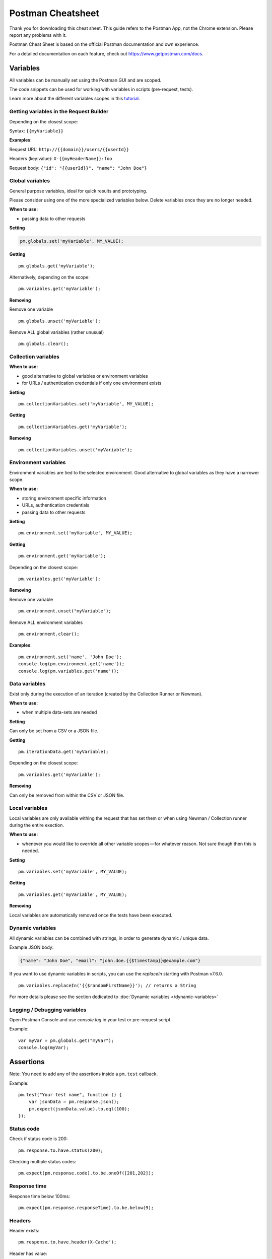 ******************
Postman Cheatsheet
******************

Thank you for downloading this cheat sheet. This guide refers to the Postman App, not the Chrome extension. Please report any problems with it.

Postman Cheat Sheet is based on the official Postman documentation and own experience.

For a detailed documentation on each feature, check out https://www.getpostman.com/docs.


Variables
=========

All variables can be manually set using the Postman GUI and are scoped.

The code snippets can be used for working with variables in scripts (pre-request, tests).

Learn more about the different variables scopes in this `tutorial <https://medium.com/@vdespa/demystifying-postman-variables-how-and-when-to-use-different-variable-scopes-66ad8dc11200>`_.

Getting variables in the Request Builder
----------------------------------------

Depending on the closest scope:

Syntax: ``{{myVariable}}``

**Examples**: 

Request URL: ``http://{{domain}}/users/{{userId}}``

Headers (key:value): ``X-{{myHeaderName}}:foo``

Request body: ``{"id": "{{userId}}", "name": "John Doe"}``


Global variables
----------------

General purpose variables, ideal for quick results and prototyping. 

Please consider using one of the more specialized variables below. Delete variables once they are no longer needed.

**When to use:**

- passing data to other requests

**Setting**

.. code-block:: javascript

    pm.globals.set('myVariable', MY_VALUE);

**Getting** ::

    pm.globals.get('myVariable');

Alternatively, depending on the scope: ::

    pm.variables.get('myVariable');

**Removing**

Remove one variable ::

    pm.globals.unset('myVariable');

Remove ALL global variables (rather unusual) ::

    pm.globals.clear();

Collection variables
--------------------

**When to use:**

- good alternative to global variables or environment variables
- for URLs / authentication credentials if only one environment exists

**Setting** ::

    pm.collectionVariables.set('myVariable', MY_VALUE);

**Getting** ::

    pm.collectionVariables.get('myVariable');

**Removing** ::

    pm.collectionVariables.unset('myVariable');


Environment variables
---------------------

Environment variables are tied to the selected environment. Good alternative to global variables as they have a narrower scope.

**When to use:**

- storing environment specific information
- URLs, authentication credentials
- passing data to other requests

**Setting** ::

    pm.environment.set('myVariable', MY_VALUE);

**Getting** ::

    pm.environment.get('myVariable');

Depending on the closest scope: ::

    pm.variables.get('myVariable');

**Removing**

Remove one variable ::
    
    pm.environment.unset("myVariable");

Remove ALL environment variables ::

    pm.environment.clear();

**Examples**: ::

    pm.environment.set('name', 'John Doe');
    console.log(pm.environment.get('name'));
    console.log(pm.variables.get('name'));


Data variables
--------------

Exist only during the execution of an iteration (created by the Collection Runner or Newman).

**When to use:**

- when multiple data-sets are needed

**Setting**

Can only be set from a CSV or a JSON file.

**Getting** ::

    pm.iterationData.get('myVariable);

Depending on the closest scope: ::

    pm.variables.get('myVariable');

**Removing**

Can only be removed from within the CSV or JSON file.

Local variables
---------------

Local variables are only available withing the request that has set them or when using Newman / Collection runner during the entire exection.

**When to use:**

- whenever you would like to override all other variable scopes — for whatever reason. Not sure though then this is needed.

**Setting** ::

    pm.variables.set('myVariable', MY_VALUE);

**Getting** ::

    pm.variables.get('myVariable', MY_VALUE);

**Removing**

Local variables are automatically removed once the tests have been executed. 

Dynamic variables
-----------------

All dynamic variables can be combined with strings, in order to generate dynamic / unique data. 

Example JSON body:

.. code-block:: json

    {"name": "John Doe", "email": "john.doe.{{$timestamp}}@example.com"}

If you want to use dynamic variables in scripts, you can use the `replaceIn` starting with Postman v7.6.0. ::

    pm.variables.replaceIn('{{$randomFirstName}}'); // returns a String

For more details please see the section dedicated to :doc:`Dynamic variables </dynamic-variables>`

Logging / Debugging variables
-----------------------------

Open Postman Console and use `console.log` in your test or pre-request script. 

Example: ::

    var myVar = pm.globals.get("myVar");
    console.log(myVar);

Assertions
==========

Note: You need to add any of the assertions inside a ``pm.test`` callback. 

Example: ::

    pm.test("Your test name", function () {
        var jsonData = pm.response.json();
        pm.expect(jsonData.value).to.eql(100);
    });

Status code
-----------

Check if status code is 200: ::

    pm.response.to.have.status(200);


Checking multiple status codes: ::

    pm.expect(pm.response.code).to.be.oneOf([201,202]);


Response time
-------------

Response time below 100ms: ::

    pm.expect(pm.response.responseTime).to.be.below(9);

Headers
-------

Header exists: ::

    pm.response.to.have.header(X-Cache');

Header has value: ::

    pm.expect(pm.response.headers.get('X-Cache')).to.eql('HIT');

Cookies
-------

Cookie exists: ::

    pm.expect(pm.cookies.has('sessionId')).to.be.true;

Cookie has value: ::

    pm.expect(pm.cookies.get('sessionId')).to.eql(’ad3se3ss8sg7sg3');


Body
----

**Any content type / HTML responses**

Exact body match: ::

    pm.response.to.have.body("OK");
    pm.response.to.have.body('{"success"=true}');

Partial body match / body contains: ::

    pm.expect(pm.response.text()).to.include('Order placed.');

**JSON responses**

Parse body (need for all assertions): ::

    const response = pm.response.json();

Simple value check: ::

    pm.expect(response.age).to.eql(30);
    pm.expect(response.name).to.eql('John);

Nested value check: ::

    pm.expect(response.products.0.category).to.eql('Detergent');

**XML responses**

Convert XML body to JSON: ::

    const response = xml2Json(responseBody);

Note: see assertions for JSON responses.

Skipping tests
--------------

You can use `pm.test.skip` to skip a test. Skipped tests will be displayed in reports.

**Simple example** ::

    pm.test.skip("Status code is 200", () => {
        pm.response.to.have.status(200);
    });

**Conditional skip** ::

    const shouldBeSkipped = true; // some condition

    (shouldBeSkipped ? pm.test.skip : pm.test)("Status code is 200", () => {
        pm.response.to.have.status(200);
    });

Failing tests
-------------

You can fail a test from the scripts without writing an assertion: ::

    pm.expect.fail('This failed because ...');

Postman Sandbox
===============

pm
---

this is the object containing the script that is running, can access variables and has access to a read-only copy of the request or response.

pm.sendRequest
--------------

Allows to send **simple HTTP(S) GET requests** from tests and pre-request scripts. Example: ::

    pm.sendRequest('https://httpbin.org/get', (error, response) => {
        if (error) throw new Error(error);
        console.log(response.json());        
    });


Full-option **HTTP POST request with JSON body**: ::

    const payload = { name: 'John', age: 29};
    
    const options = {
        method: 'POST',
        url: 'https://httpbin.org/post', 
        header: 'X-Foo:foo',
        body: {
            mode: 'raw',
            raw: JSON.stringify(payload)
        } 
    };
    pm.sendRequest(options, (error, response) => { 
        if (error) throw new Error(error);
        console.log(response.json());
    });

**Form-data POST request** (Postman will add the multipart/form-data header): ::

    const options = {
        'method': 'POST',
        'url': 'https://httpbin.org/post',
        'body': {
                'mode': 'formdata',
                'formdata': [
                    {'key':'foo', 'value':'bar'},
                    {'key':'bar', 'value':'foo'}
                ]
        }
    };
    pm.sendRequest(options, (error, response) => { 
        if (error) throw new Error(error);
        console.log(response.json());
    });

**Sending a file with form-data POST request**

Due to security precautions, it is not possible to upload a file from a script using pm.sendRequest. You cannot read or write files from scripts.


Postman Echo
============

Helper API for testing requests. Read more at: https://docs.postman-echo.com.

**Get Current UTC time in pre-request script** ::

    pm.sendRequest('https://postman-echo.com/time/now', function (err, res) {
        if (err) { console.log(err); } 
        else {
            var currentTime = res.stream.toString();
            console.log(currentTime);
            pm.environment.set("currentTime", currentTime);
        }
    }); 


Workflows
=========

Only work with automated collection runs such as with the Collection Runner or Newman. It will NOT have any effect when using inside the Postman App. 

Additionaly it is important to note that this will only affect the next request being executed. Even if you put this inside the pre-request script, it will NOT skip the current request.

**Set which will be the next request to be executed**

``postman.setNextRequest(“Request name");``

**Stop executing requests / stop the collection run**

``postman.setNextRequest(null);``
